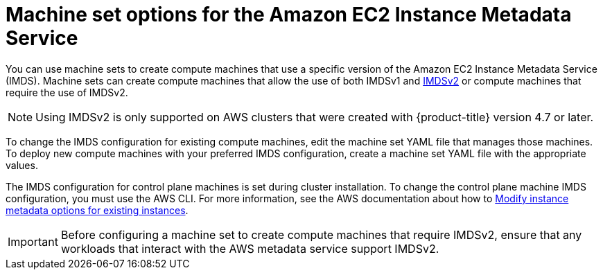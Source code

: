 // Module included in the following assemblies:
//
// * machine_management/creating_machinesets/creating-machineset-aws.adoc

:_content-type: CONCEPT
[id="machineset-imds-options_{context}"]
= Machine set options for the Amazon EC2 Instance Metadata Service

You can use machine sets to create compute machines that use a specific version of the Amazon EC2 Instance Metadata Service (IMDS). Machine sets can create compute machines that allow the use of both IMDSv1 and link:https://docs.aws.amazon.com/AWSEC2/latest/UserGuide/configuring-instance-metadata-service.html[IMDSv2] or compute machines that require the use of IMDSv2.

[NOTE]
====
Using IMDSv2 is only supported on AWS clusters that were created with {product-title} version 4.7 or later.
====

To change the IMDS configuration for existing compute machines, edit the machine set YAML file that manages those machines. To deploy new compute machines with your preferred IMDS configuration, create a machine set YAML file with the appropriate values.

The IMDS configuration for control plane machines is set during cluster installation. To change the control plane machine IMDS configuration, you must use the AWS CLI. For more information, see the AWS documentation about how to link:https://docs.aws.amazon.com/AWSEC2/latest/UserGuide/configuring-instance-metadata-options.html#configuring-IMDS-existing-instances[Modify instance metadata options for existing instances].

[IMPORTANT]
====
Before configuring a machine set to create compute machines that require IMDSv2, ensure that any workloads that interact with the AWS metadata service support IMDSv2.
====
